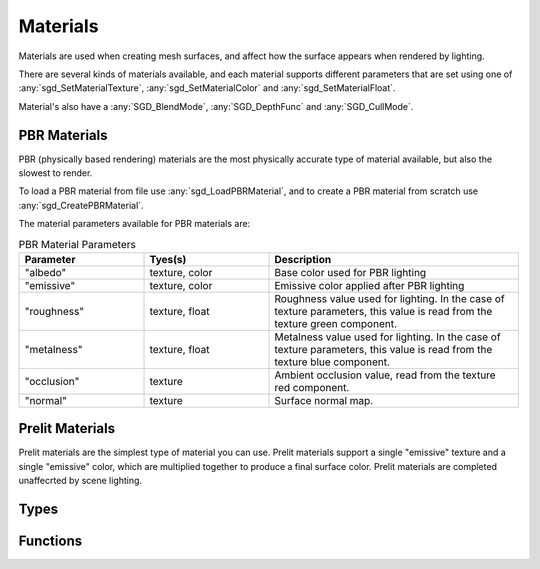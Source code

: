 Materials
=========

Materials are used when creating mesh surfaces, and affect how the surface appears when rendered by lighting.

There are several kinds of materials available, and each material supports different parameters that are set using one of :any:`sgd_SetMaterialTexture`, :any:`sgd_SetMaterialColor` and :any:`sgd_SetMaterialFloat`.

Material's also have a :any:`SGD_BlendMode`, :any:`SGD_DepthFunc` and :any:`SGD_CullMode`.


PBR Materials
-------------

PBR (physically based rendering) materials are the most physically accurate type of material available, but also the slowest to render.

To load a PBR material from file use :any:`sgd_LoadPBRMaterial`, and to create a PBR material from scratch use :any:`sgd_CreatePBRMaterial`.

The material parameters available for PBR materials are:

..  list-table:: PBR Material Parameters
    :widths: 25 25 50
    :header-rows: 1

    * - Parameter
      - Tyes(s)
      - Description
    * - "albedo"
      - texture, color
      - Base color used for PBR lighting
    * - "emissive"
      - texture, color
      - Emissive color applied after PBR lighting
    * - "roughness"
      - texture, float
      - Roughness value used for lighting. In the case of texture parameters, this value is read from the texture green component.
    * - "metalness"
      - texture, float
      - Metalness value used for lighting. In the case of texture parameters, this value is read from the texture blue component.
    * - "occlusion"
      - texture
      - Ambient occlusion value, read from the texture red component.
    * - "normal"
      - texture
      - Surface normal map.


Prelit Materials
----------------

Prelit materials are the simplest type of material you can use. Prelit materials support a single "emissive" texture and a single "emissive" color, which are multiplied together to produce a final surface color. Prelit materials are completed unaffecrted by scene lighting.


Types
-----

.. doxygengroup:: MaterialTypes
    :content-only:


Functions
---------

.. doxygengroup:: Material
    :content-only:
